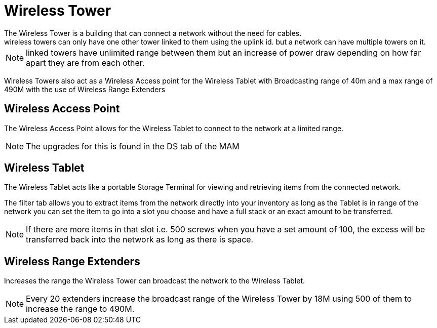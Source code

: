 = Wireless Tower
The Wireless Tower is a building that can connect a network without the need for cables.
wireless towers can only have one other tower linked to them using the uplink id. but a network can have multiple towers on it.

[NOTE]
====
linked towers have unlimited range between them but an increase of power draw depending on how far apart they are from each other.
====

Wireless Towers also act as a Wireless Access point for the Wireless Tablet with Broadcasting range of 40m and a max range of 490M with the use of Wireless Range Extenders

== Wireless Access Point
The Wireless Access Point allows for the Wireless Tablet to connect to the network at a limited range.

[NOTE]
====
The upgrades for this is found in the DS tab of the MAM
====

== Wireless Tablet
The Wireless Tablet acts like a portable Storage Terminal for viewing and retrieving items from the connected network.

The filter tab allows you to extract items from the network directly into your inventory as long as the Tablet is in range of the network
you can set the item to go into a slot you choose and have a full stack or an exact amount to be transferred.

[NOTE]
====
If there are more items in that slot i.e. 500 screws when you have a set amount of 100, the excess will be transferred back into the network as long as there is space.
====

== Wireless Range Extenders
Increases the range the Wireless Tower can broadcast the network to the Wireless Tablet.

[NOTE]
====
Every 20 extenders increase the broadcast range of the Wireless Tower by 18M using 500 of them to increase the range to 490M.
====